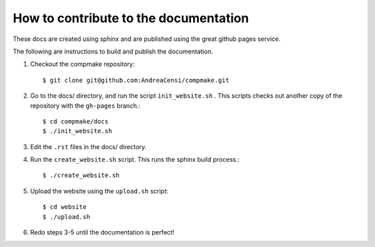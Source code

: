 
.. _building_docs:

How to contribute to the documentation
--------------------------------------

These docs are created using sphinx
and are published using the great github pages service.

The following are
instructions to build and publish the documentation.

1. Checkout the compmake repository::

   $ git clone git@github.com:AndreaCensi/compmake.git

2. Go to the docs/ directory, and run the script ``init_website.sh`` .
   This scripts checks out another copy of the repository with the ``gh-pages`` branch.::

   $ cd compmake/docs
   $ ./init_website.sh

3. Edit the ``.rst`` files in the docs/ directory.

4. Run the ``create_website.sh`` script. This runs the sphinx build process.::

   $ ./create_website.sh

5. Upload the website using the ``upload.sh`` script::

   $ cd website
   $ ./upload.sh

6. Redo steps 3-5 until the documentation is perfect!
